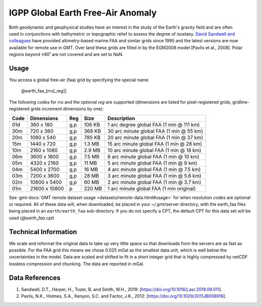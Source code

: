 IGPP Global Earth Free-Air Anomaly
----------------------------------
.. figure:: /_static/igpp.png
   :align: right
   :scale: 20 %

.. figure:: /_static/GMT_faa.jpg
   :width: 710 px
   :align: center

Both geodynamic and geophysical studies have an interest in the study of the Earth's
gravity field and are often used in conjunctions with bathymetric or topographic relief
to assess the degree of isostasy.
`David Sandwell and colleagues <https://topex.ucsd.edu/marine_grav/mar_grav.html>`_
have provided altimetry-based marine FAA and similar grids since 1995 and the latest versions are now
available for remote use in GMT. Over land these grids are filled in by the EGM2008 model [Pavlis et al., 2008].
Polar regions beyond ±80˚ are not covered and are set to NaN.

Usage
~~~~~

You access a global free-air (faa) grid by specifying the special name

   @earth_faa_\ [*rr*\ *u*\ [_\ *reg*\ ]]

The following codes for *rr*\ *u* and the optional *reg* are supported (dimensions are listed
for pixel-registered grids; gridline-registered grids increment dimensions by one):

.. _tbl-earth_faa:

==== ================= === =======  ========================================
Code Dimensions        Reg Size     Description
==== ================= === =======  ========================================
01d       360 x    180 g,p  106 KB  1 arc degree global FAA (1 min @ 111 km)
30m       720 x    360 g,p  368 KB  30 arc minute global FAA (1 min @ 55 km)
20m      1080 x    540 g,p  785 KB  20 arc minute global FAA (1 min @ 37 km)
15m      1440 x    720 g,p  1.3 MB  15 arc minute global FAA (1 min @ 28 km)
10m      2160 x   1080 g,p  2.9 MB  10 arc minute global FAA (1 min @ 18 km)
06m      3600 x   1800 g,p  7.5 MB  6 arc minute global FAA (1 min @ 10 km)
05m      4320 x   2160 g,p   11 MB  5 arc minute global FAA (1 min @ 9 km)
04m      5400 x   2700 g,p   16 MB  4 arc minute global FAA (1 min @ 7.5 km)
03m      7200 x   3600 g,p   28 MB  3 arc minute global FAA (1 min @ 5.6 km)
02m     10800 x   5400 g,p   60 MB  2 arc minute global FAA (1 min @ 3.7 km)
01m     21600 x  10800   p  220 MB  1 arc minute global FAA (1 min original)
==== ================= === =======  ========================================

See :gmt-docs:`GMT remote dataset usage <datasets/remote-data.html#usage>` for when resolution codes are optional or required.
All of these data will, when downloaded, be placed in your ~/.gmt/server directory, with
the earth_faa files being placed in an ``earth/earth_faa`` sub-directory. If you do not
specify a CPT, the default CPT for this data set will be used (*@earth_faa.cpt*)

Technical Information
~~~~~~~~~~~~~~~~~~~~~

We scale and reformat the original data to take up very little space so that downloads
from the servers are as fast as possible.  For the FAA grid this means
we chose 0.025 mGal as the smallest data unit, which is well below the uncertainties in the
model.  Data are scaled and shifted to fit in a short integer grid that is highly compressed
by netCDF lossless compression and chunking.  The data are reported in mGal.

Data References
~~~~~~~~~~~~~~~

#. Sandwell, D.T., Harper, H., Tozer, B. and Smith, W.H., 2019: [https://doi.org/10.1016/j.asr.2019.09.011].
#. Pavlis, N.K., Holmes, S.A., Kenyon, S.C. and Factor, J.K., 2012: [https://doi.org/10.1029/2011JB008916].
